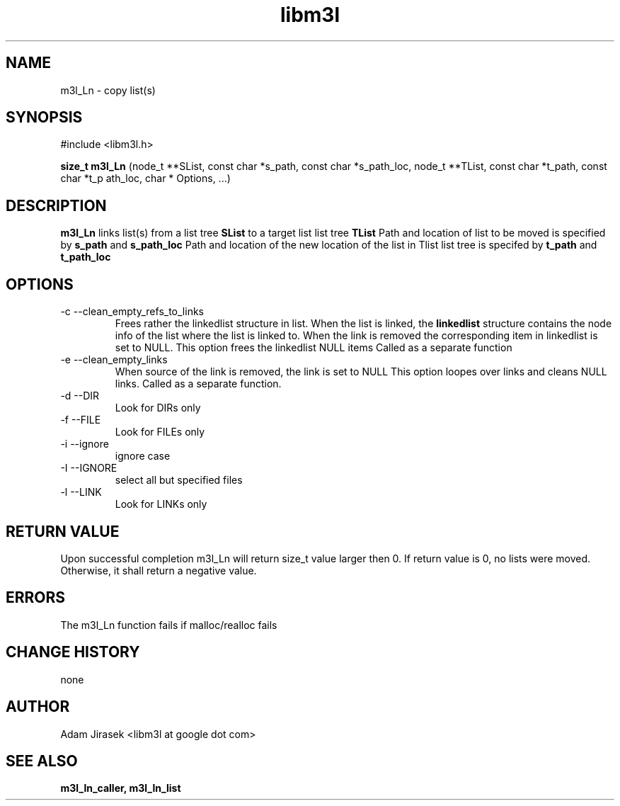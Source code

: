 .\" 
.\" groff -man -Tascii name_of_file
.\"
.TH libm3l 1 "June 2012" libm3l "User Manuals"
.SH NAME
m3l_Ln \- copy list(s)
.SH SYNOPSIS

#include <libm3l.h>

.B size_t m3l_Ln
(node_t **SList, const char *s_path, const char *s_path_loc, node_t **TList, const char *t_path, const char *t_p
ath_loc, char * Options, ...)


.SH DESCRIPTION
.B m3l_Ln
links list(s) from a list tree 
.B SList 
to a target list list tree
.B TList
Path and location of list to be moved is specified by
.B s_path
and 
.B s_path_loc
.
Path and location of the new location of the list in Tlist list tree is specifed by
.B t_path
and 
.B t_path_loc
.

.SH OPTIONS
.IP "-c --clean_empty_refs_to_links"
Frees rather the linkedlist structure in list. When the list is linked, the 
.B linkedlist
structure contains the node info of the list where the list is linked to. When the link is removed
the corresponding item in linkedlist is set to NULL. This option frees the linkedlist NULL items
Called as a separate function
.IP "-e --clean_empty_links"
When source of the link is removed, the link is set to NULL 
This option loopes over links and cleans NULL links. Called as a separate function.
.IP "-d --DIR"
Look for DIRs only
.IP "-f --FILE"
Look for FILEs only
.IP "-i --ignore"
ignore case
.IP "-I --IGNORE"
select all but specified files
.IP "-l --LINK"
Look for LINKs only

.SH RETURN VALUE
Upon successful completion m3l_Ln will return size_t value larger then 0. If return value  is 0, no lists were moved. Otherwise, it shall return a negative value.

.SH ERRORS
The m3l_Ln function fails if malloc/realloc fails

.SH CHANGE HISTORY
none

.SH AUTHOR
Adam Jirasek <libm3l at google dot com>
.SH "SEE ALSO"
.BR m3l_ln_caller, 
.BR m3l_ln_list 

